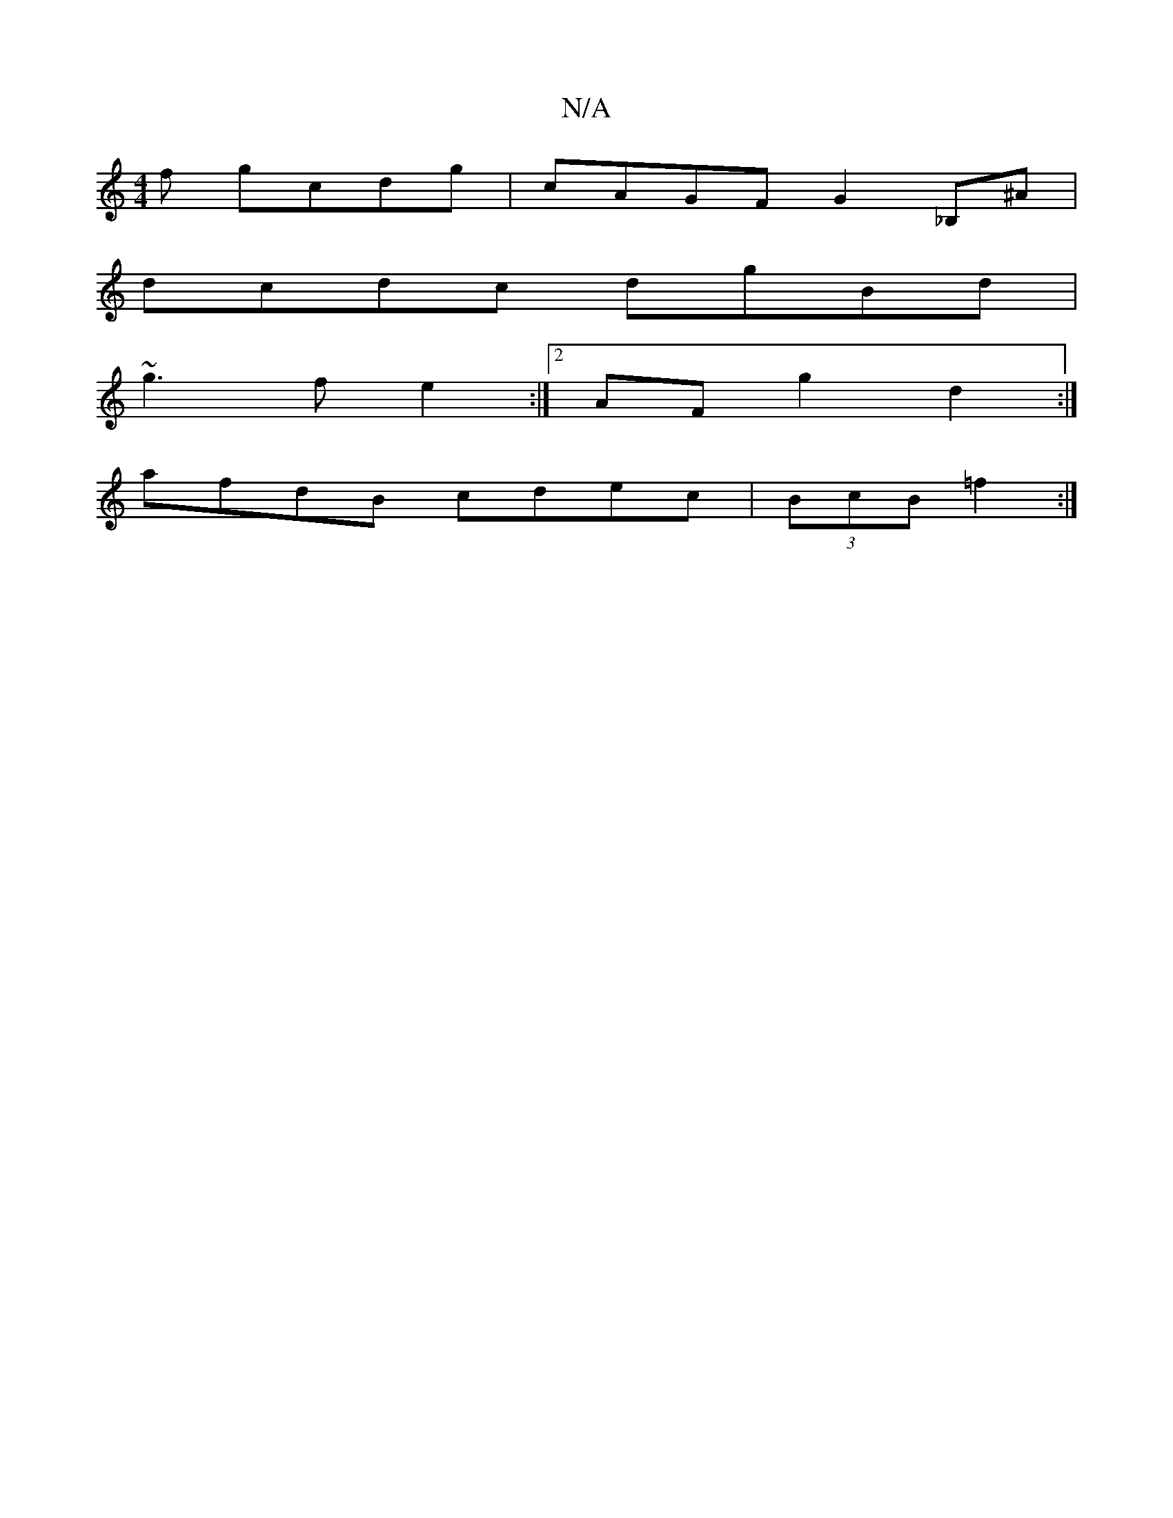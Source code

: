 X:1
T:N/A
M:4/4
R:N/A
K:Cmajor
f gcdg|cAGF G2_B,^A|
dcdc dgBd|
~g3 f e2:|2 AF g2 d2:|
afdB cdec|(3BcB =f2 :|

|: e4A2E2|EFGF GFEE|FGFG FBcd|B2ga bgbg|e^dcB A4|B2 G/A/c Bcde|fdcB cdBG|cAGF DGGA|GAed ABcd| AcBA G2A=c|dGBG ABdc|cBcd B